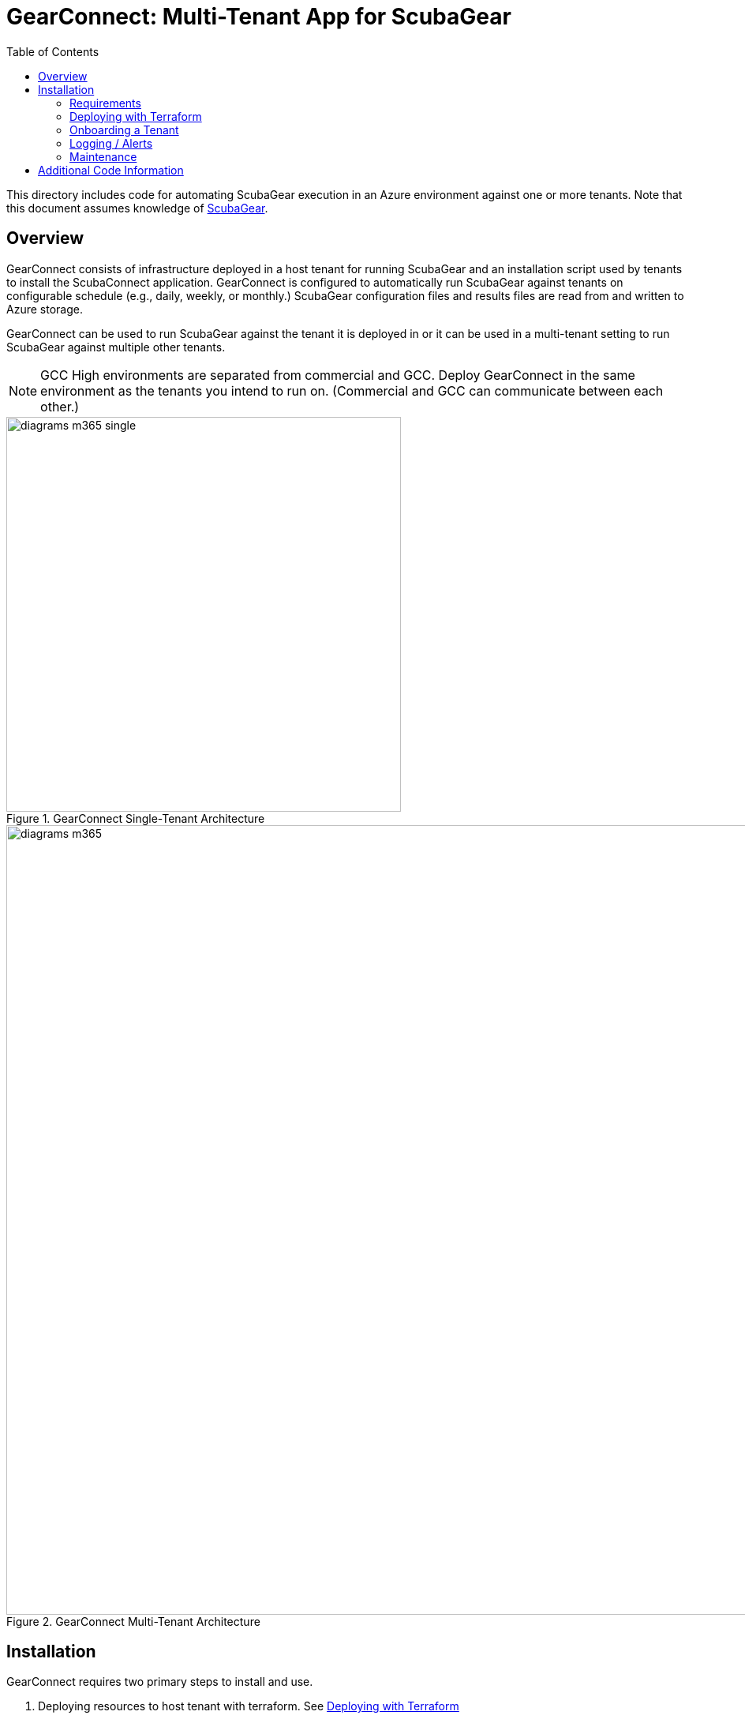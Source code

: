 // https://docs.asciidoctor.org/asciidoc/latest/syntax-quick-reference/
= GearConnect: Multi-Tenant App for ScubaGear
:toc:
:experimental:
:title-page:

This directory includes code for automating ScubaGear execution in an Azure environment against one or more tenants.
Note that this document assumes knowledge of https://github.com/cisagov/ScubaGear/tree/main[ScubaGear].

== Overview
GearConnect consists of infrastructure deployed in a host tenant for running ScubaGear and an installation script used by tenants to install the ScubaConnect application.
GearConnect is configured to automatically run ScubaGear against tenants on configurable schedule (e.g., daily, weekly, or monthly.)
ScubaGear configuration files and results files are read from and written to Azure storage.

GearConnect can be used to run ScubaGear against the tenant it is deployed in or it can be used in a multi-tenant setting to run ScubaGear against multiple other tenants.

NOTE: GCC High environments are separated from commercial and GCC. Deploy GearConnect in the same environment as the tenants you intend to run on. (Commercial and GCC can communicate between each other.)

.GearConnect Single-Tenant Architecture
image::../graphics/diagrams-m365-single.png[width=500]

.GearConnect Multi-Tenant Architecture
image::../graphics/diagrams-m365.png[width=1000]


== Installation

GearConnect requires two primary steps to install and use.

. Deploying resources to host tenant with terraform. See <<deploy>>
. Onboarding tenants via uploading configuration files and running install script. See <<onboard>>

=== Requirements

Before deploying GearConnect, the following will need to be installed on your machine:

* https://developer.hashicorp.com/terraform/install?product_intent=terraform[Terraform] - Used for deploying and managing infrastructure
* https://learn.microsoft.com/en-us/cli/azure/get-started-with-azure-cli[Azure CLI] - Used for authenticating and interacting with your Azure environment
** Be sure to also follow the instructions to sign in

[#deploy]
=== Deploying with Terraform

. Prepare a directory for your deployment
.. Change directories to `m365/terraform/env`
.. Create a copy of the `example` directory with a name of your choice (e.g., `<myenv>`). **The remaining steps should be completed in this new directory.**
. Update variables and configurations
.. In your new directory, `<myenv>`, modify the `variables.tfvars` file to configure the deployment for your needs. 
... Set `contact_emails` to administrators' emails and set `resource_group_name` to the resource group to create and deploy infrastructure in
... Review the defaults used for optional variables in <<terraform-variables>>. Some of these may need to be modified depending on your environment
.. Optionally modify the `provider.tf` file to configure Terraform to store state in Azure. See external https://developer.hashicorp.com/terraform/language/backend/azurerm[documentation].
.. If 
. Run terraform
.. Run `az login` if not already done to configure your credentials
.. In your `<myenv>` directory, Run `terraform init`. This only needs to be done once unless providers are updated
.. In your `<myenv>` directory, Run `terraform apply -var-file=variables.tfvars`. Confirm changes meet your expectations then type "yes"
. Onboard a tenant following the guidance in <<onboard>>

.Example of completing steps 1-3 in bash
[source,console]
----
$ cd m365/terraform/env
m365/terraform/env$ cp -r example myenv
m365/terraform/env$ cd myenv
m365/terraform/env/myenv$ vim variables.tfvars
m365/terraform/env/myenv$ az login
m365/terraform/env/myenv$ terraform init # only needed once
m365/terraform/env/myenv$ terraform apply -var-file=variables.tfvars
----

[#terraform-variables]
==== Terraform Variables
This section provides the description for all terraform variables sorted by their likelihood of being changed.
For a typical deployment, set `contact_emails` and `resource_group_name` then review the defaults for the optional variables and override in the `tfvars` file as needed.


Required::
`contact_emails` (string) ::: Emails to notify for alerts and before certificate expiry
`resource_group_name` (string) ::: Resource group to create and build resources in
Optional::
`location` (string) [default=East US]::: Region to build resources in
`schedule_interval` (string) [default=Week]::: The interval to run the scheduled job on.
`app_name` (string) [default=ScubaConnect]::: App name. Displayed in Azure console on installed tenants
`app_multi_tenant` (bool) [default=False]::: If true, the app will be able to be installed in multiple tenants. By default, it is only available in this tenant
`vnet` (object) [default=None]::: Configuration for the vnet, including the address space, ACI subnet, and a list of allowed IP ranges. All strings in CIDR format
`firewall` (object) [default=None]::: Configuration for an Azure Firewall; if not null, traffic will be routed through this firewall
`serial_number` (string) [default=01]::: Increment by 1 when re-provisioning with the same resource group name
`image_path` (string) [default=./cisa_logo.png]::: Path to image used for app logo. Displayed in Azure console on installed tenants
Advanced::
`certificate_rotation_period_days` (number) [default=30]::: How many days between when the certificate key should be rotated. Note: rotation requires running terraform
`create_app` (bool) [default=True]::: If true, the app will be created. If false, the app will be imported
`prefix_override` (string) [default=None]::: Prefix for resource names. If null, one will be generated from app_name
`input_storage_container_id` (string) [default=None]::: If not null, input container to read configs from (must give permissions to service account). Otherwise by default will create storage container.
`output_storage_container_id` (string) [default=None]::: If not null, output container to put results in (must give permissions to service account). Otherwise by default will create storage container.
`tenants_dir_path` (string) [default=./tenants]::: Relative path to directory containing tenant configuration files in yaml
`container_registry` (object) [default={'server': 'ghcr.io'}]::: Credentials for logging into registry with container image
`container_image` (string) [default=ghcr.io/cisagov/scubaconnect-m365:latest]::: Docker image to use for running ScubaGear.

[#onboard]
=== Onboarding a Tenant

To onboard a tenant, open powershell and run `./Install-GearConnect.ps1 -AppId <app_id>` where `app_id` is output by Terraform.
This script must be run even in a single-tenant architecture to actually install the app.

Once completed, upload a ScubaGear configuration file to the `input_storage_container_id` named `<tenant_fqdn>.yaml` (e.g., `myorg.onmicrosoft.com.yaml`).
You may upload the file directly to Azure, or place it in `env/<your_env>/tenants/` and run `terraform apply`.
Refer to the https://github.com/cisagov/ScubaGear/blob/main/docs/configuration/configuration.md#scuba-compliance-use[ScubaGear Configuration File documentation] for details on creating the configuration file.

Repeat these steps for each tenant in a multi-tenant architecture.

=== Logging / Alerts

Terraform will create a Log Analytics Workspace (`scubaconnect-monitor-loganalytics`) which will hold logs from the container.
There will be two pre-created searches available: `scubaconnect Container Logs (7d)` and `scubaconnect Last Run Output`.
These allow you to quickly view output from the container. 

The container will exit with a non-zero code if it fails to run ScubaGear on any tenant.
A log-based alert is pre-configured to send an email to `contact_emails` when this occurs.
Looks into the "Last Run Output" logs to determine the cause.


=== Maintenance

GearConnect's architecture (limited by Managed Identity support in Windows containers) requires exporting the app's certificate as a secret variable in the container.
To mitigate this, the certificate is short-lived.
Terraform is set up to automatically generate a new certificate every `certificate_rotation_period_days` (defaults to 30).
To utilize this mechanism, you must run `terraform apply` on a regular basis.
This can be done through scheduled CI/CD or manually (an email will be sent one week prior to expiration).
This will ensure the certificate is always valid.


The container will be regularly rebuilt and updated overtime to support new versions of ScubaGear.
No action is required for container updates as Azure Container Instances will grab the latest image by default.

== Additional Code Information

`scheduled` vs `adhoc` container instances::
GearConnect creates two nearly identical container instances named `scheduled` and `adhoc`.
When either container is run, they output their respective name to a field in the `ScubaResults` file: `MetaData/RunType`.
The runbook triggers the `scheduled` container instances and the `adhoc` container instance is intended for manual runs.
Azure does not allow changing input variables to a container instance, so this is why both are created.